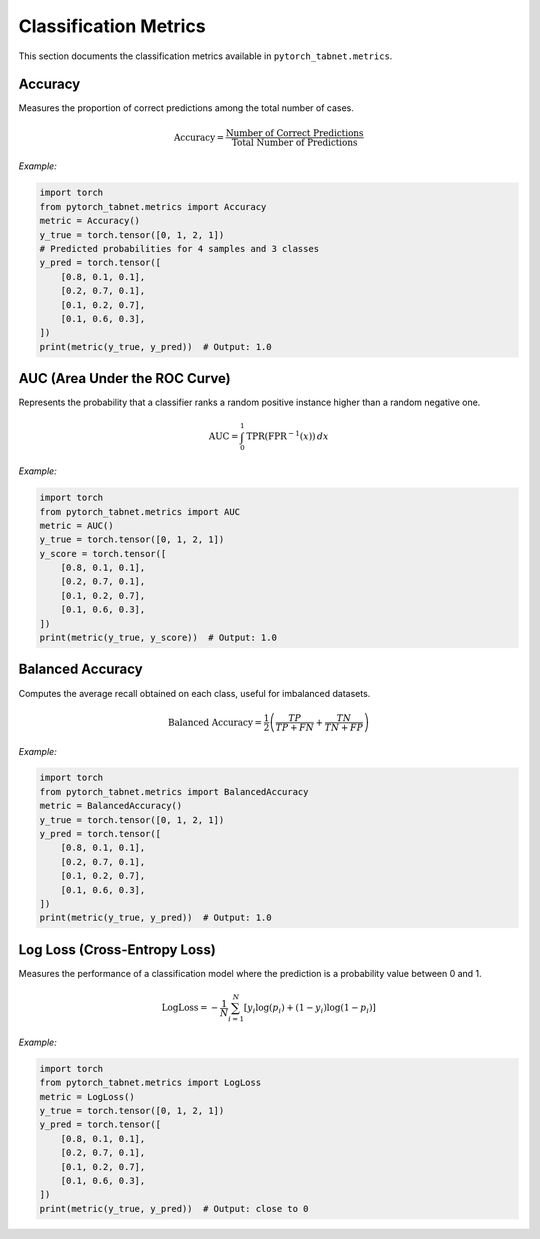 Classification Metrics
======================

This section documents the classification metrics available in ``pytorch_tabnet.metrics``.

**Accuracy**
^^^^^^^^^^^^
Measures the proportion of correct predictions among the total number of cases.

.. math::
   \mathrm{Accuracy} = \frac{\text{Number of Correct Predictions}}{\text{Total Number of Predictions}}

*Example:*

.. code-block:: python

   import torch
   from pytorch_tabnet.metrics import Accuracy
   metric = Accuracy()
   y_true = torch.tensor([0, 1, 2, 1])
   # Predicted probabilities for 4 samples and 3 classes
   y_pred = torch.tensor([
       [0.8, 0.1, 0.1],
       [0.2, 0.7, 0.1],
       [0.1, 0.2, 0.7],
       [0.1, 0.6, 0.3],
   ])
   print(metric(y_true, y_pred))  # Output: 1.0

**AUC (Area Under the ROC Curve)**
^^^^^^^^^^^^^^^^^^^^^^^^^^^^^^^^^^
Represents the probability that a classifier ranks a random positive instance higher than a random negative one.

.. math::
   \mathrm{AUC} = \int_{0}^{1} \mathrm{TPR}(\mathrm{FPR}^{-1}(x)) \, dx

*Example:*

.. code-block:: python

   import torch
   from pytorch_tabnet.metrics import AUC
   metric = AUC()
   y_true = torch.tensor([0, 1, 2, 1])
   y_score = torch.tensor([
       [0.8, 0.1, 0.1],
       [0.2, 0.7, 0.1],
       [0.1, 0.2, 0.7],
       [0.1, 0.6, 0.3],
   ])
   print(metric(y_true, y_score))  # Output: 1.0

**Balanced Accuracy**
^^^^^^^^^^^^^^^^^^^^^
Computes the average recall obtained on each class, useful for imbalanced datasets.

.. math::
   \mathrm{Balanced\ Accuracy} = \frac{1}{2} \left( \frac{TP}{TP+FN} + \frac{TN}{TN+FP} \right)

*Example:*

.. code-block:: python

   import torch
   from pytorch_tabnet.metrics import BalancedAccuracy
   metric = BalancedAccuracy()
   y_true = torch.tensor([0, 1, 2, 1])
   y_pred = torch.tensor([
       [0.8, 0.1, 0.1],
       [0.2, 0.7, 0.1],
       [0.1, 0.2, 0.7],
       [0.1, 0.6, 0.3],
   ])
   print(metric(y_true, y_pred))  # Output: 1.0

**Log Loss (Cross-Entropy Loss)**
^^^^^^^^^^^^^^^^^^^^^^^^^^^^^^^^^^
Measures the performance of a classification model where the prediction is a probability value between 0 and 1.

.. math::
   \mathrm{LogLoss} = -\frac{1}{N} \sum_{i=1}^N \left[ y_i \log(p_i) + (1-y_i) \log(1-p_i) \right]

*Example:*

.. code-block:: python

   import torch
   from pytorch_tabnet.metrics import LogLoss
   metric = LogLoss()
   y_true = torch.tensor([0, 1, 2, 1])
   y_pred = torch.tensor([
       [0.8, 0.1, 0.1],
       [0.2, 0.7, 0.1],
       [0.1, 0.2, 0.7],
       [0.1, 0.6, 0.3],
   ])
   print(metric(y_true, y_pred))  # Output: close to 0
